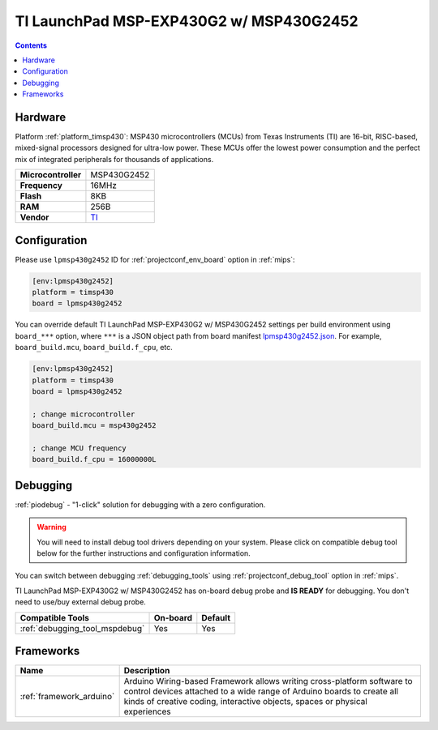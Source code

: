 
.. _board_timsp430_lpmsp430g2452:

TI LaunchPad MSP-EXP430G2 w/ MSP430G2452
========================================

.. contents::

Hardware
--------

Platform :ref:`platform_timsp430`: MSP430 microcontrollers (MCUs) from Texas Instruments (TI) are 16-bit, RISC-based, mixed-signal processors designed for ultra-low power. These MCUs offer the lowest power consumption and the perfect mix of integrated peripherals for thousands of applications.

.. list-table::

  * - **Microcontroller**
    - MSP430G2452
  * - **Frequency**
    - 16MHz
  * - **Flash**
    - 8KB
  * - **RAM**
    - 256B
  * - **Vendor**
    - `TI <http://www.ti.com/product/MSP430G2452?utm_source=platformio.org&utm_medium=docs>`__


Configuration
-------------

Please use ``lpmsp430g2452`` ID for :ref:`projectconf_env_board` option in :ref:`mips`:

.. code-block:: ini

  [env:lpmsp430g2452]
  platform = timsp430
  board = lpmsp430g2452

You can override default TI LaunchPad MSP-EXP430G2 w/ MSP430G2452 settings per build environment using
``board_***`` option, where ``***`` is a JSON object path from
board manifest `lpmsp430g2452.json <https://github.com/platformio/platform-timsp430/blob/master/boards/lpmsp430g2452.json>`_. For example,
``board_build.mcu``, ``board_build.f_cpu``, etc.

.. code-block:: ini

  [env:lpmsp430g2452]
  platform = timsp430
  board = lpmsp430g2452

  ; change microcontroller
  board_build.mcu = msp430g2452

  ; change MCU frequency
  board_build.f_cpu = 16000000L

Debugging
---------

:ref:`piodebug` - "1-click" solution for debugging with a zero configuration.

.. warning::
    You will need to install debug tool drivers depending on your system.
    Please click on compatible debug tool below for the further
    instructions and configuration information.

You can switch between debugging :ref:`debugging_tools` using
:ref:`projectconf_debug_tool` option in :ref:`mips`.

TI LaunchPad MSP-EXP430G2 w/ MSP430G2452 has on-board debug probe and **IS READY** for debugging. You don't need to use/buy external debug probe.

.. list-table::
  :header-rows:  1

  * - Compatible Tools
    - On-board
    - Default
  * - :ref:`debugging_tool_mspdebug`
    - Yes
    - Yes

Frameworks
----------
.. list-table::
    :header-rows:  1

    * - Name
      - Description

    * - :ref:`framework_arduino`
      - Arduino Wiring-based Framework allows writing cross-platform software to control devices attached to a wide range of Arduino boards to create all kinds of creative coding, interactive objects, spaces or physical experiences
